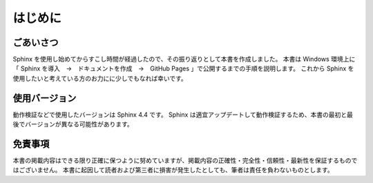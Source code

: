 ########
はじめに
########

**********
ごあいさつ
**********
Sphinx を使用し始めてからすこし時間が経過したので、その振り返りとして本書を作成しました。
本書は Windows 環境上に「 Sphinx を導入　→　ドキュメントを作成　→　GitHub Pages 」で公開するまでの手順を説明します。
これから Sphinx を使用したいと考えている方のお力にに少しでもなれば幸いです。

**************
使用バージョン
**************
動作検証などで使用したバージョンは Sphinx 4.4 です。
Sphinx は適宜アップデートして動作検証するため、本書の最初と最後でバージョンが異なる可能性があります。

********
免責事項
********
本書の掲載内容はできる限り正確に保つように努めていますが、掲載内容の正確性・完全性・信頼性・最新性を保証するものではございません。
本書に起因して読者および第三者に損害が発生したとしても、筆者は責任を負わないものとします。